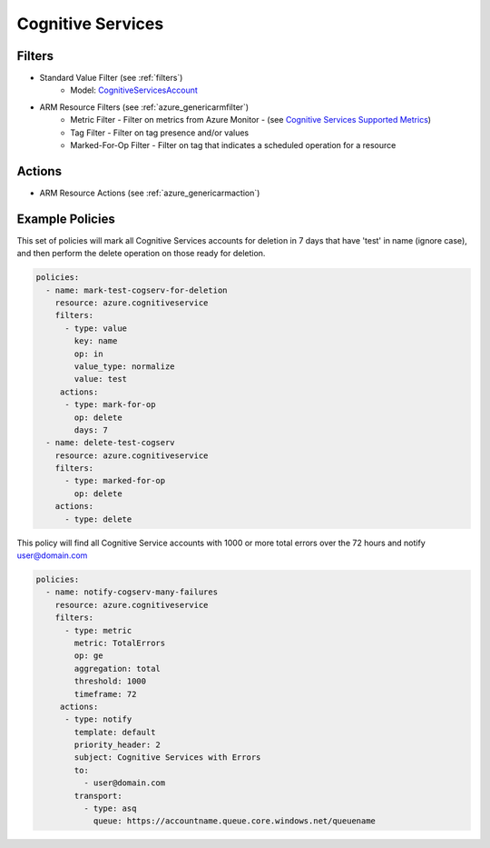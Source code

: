 .. _azure_cognitiveservices:

Cognitive Services
==================

Filters
-------
- Standard Value Filter (see :ref:`filters`)
      - Model: `CognitiveServicesAccount <https://docs.microsoft.com/en-us/python/api/azure.mgmt.cognitiveservices.models.cognitiveservicesaccount?view=azure-python>`_
- ARM Resource Filters (see :ref:`azure_genericarmfilter`)
    - Metric Filter - Filter on metrics from Azure Monitor - (see `Cognitive Services Supported Metrics <https://docs.microsoft.com/en-us/azure/monitoring-and-diagnostics/monitoring-supported-metrics#microsoftcognitiveservicesaccounts/>`_)
    - Tag Filter - Filter on tag presence and/or values
    - Marked-For-Op Filter - Filter on tag that indicates a scheduled operation for a resource

Actions
-------
- ARM Resource Actions (see :ref:`azure_genericarmaction`)

Example Policies
----------------

This set of policies will mark all Cognitive Services accounts for deletion in 7 days that have 'test' in name (ignore case),
and then perform the delete operation on those ready for deletion.

.. code-block:: yaml

    policies:
      - name: mark-test-cogserv-for-deletion
        resource: azure.cognitiveservice
        filters:
          - type: value
            key: name
            op: in
            value_type: normalize
            value: test
         actions:
          - type: mark-for-op
            op: delete
            days: 7
      - name: delete-test-cogserv
        resource: azure.cognitiveservice
        filters:
          - type: marked-for-op
            op: delete
        actions:
          - type: delete

This policy will find all Cognitive Service accounts with 1000 or more total errors over the 72 hours and notify user@domain.com

.. code-block:: yaml

    policies:
      - name: notify-cogserv-many-failures
        resource: azure.cognitiveservice
        filters:
          - type: metric
            metric: TotalErrors
            op: ge
            aggregation: total
            threshold: 1000
            timeframe: 72
         actions:
          - type: notify
            template: default
            priority_header: 2
            subject: Cognitive Services with Errors
            to:
              - user@domain.com
            transport:
              - type: asq
                queue: https://accountname.queue.core.windows.net/queuename
